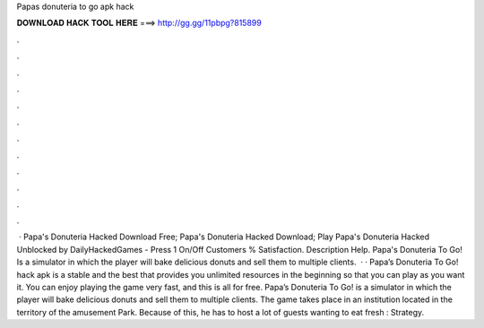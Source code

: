 Papas donuteria to go apk hack

𝐃𝐎𝐖𝐍𝐋𝐎𝐀𝐃 𝐇𝐀𝐂𝐊 𝐓𝐎𝐎𝐋 𝐇𝐄𝐑𝐄 ===> http://gg.gg/11pbpg?815899

.

.

.

.

.

.

.

.

.

.

.

.

 · Papa's Donuteria Hacked Download Free; Papa's Donuteria Hacked Download; Play Papa's Donuteria Hacked Unblocked by DailyHackedGames - Press 1 On/Off Customers % Satisfaction. Description Help. Papa's Donuteria To Go! Is a simulator in which the player will bake delicious donuts and sell them to multiple clients.  · · Papa’s Donuteria To Go! hack apk is a stable and the best that provides you unlimited resources in the beginning so that you can play as you want it. You can enjoy playing the game very fast, and this is all for free. Papa’s Donuteria To Go! is a simulator in which the player will bake delicious donuts and sell them to multiple clients. The game takes place in an institution located in the territory of the amusement Park. Because of this, he has to host a lot of guests wanting to eat fresh : Strategy.